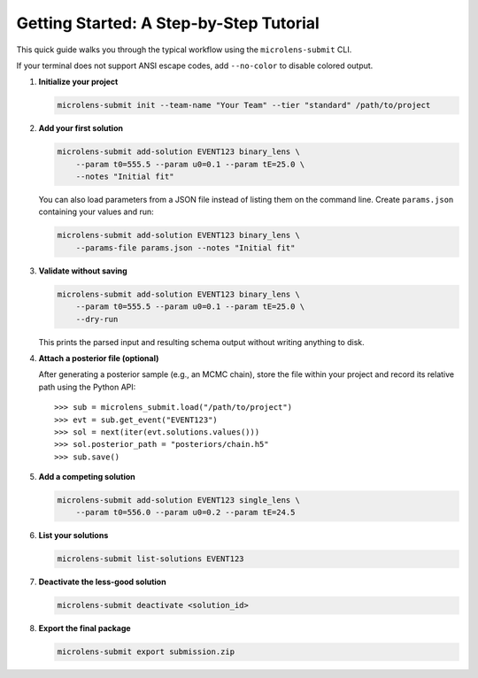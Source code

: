 Getting Started: A Step-by-Step Tutorial
=======================================

This quick guide walks you through the typical workflow using the ``microlens-submit`` CLI.

If your terminal does not support ANSI escape codes, add ``--no-color`` to disable colored output.

1. **Initialize your project**

   .. code-block:: bash

      microlens-submit init --team-name "Your Team" --tier "standard" /path/to/project

2. **Add your first solution**

   .. code-block:: bash

      microlens-submit add-solution EVENT123 binary_lens \
          --param t0=555.5 --param u0=0.1 --param tE=25.0 \
          --notes "Initial fit"

   You can also load parameters from a JSON file instead of listing them on the
   command line. Create ``params.json`` containing your values and run:

   .. code-block:: bash

      microlens-submit add-solution EVENT123 binary_lens \
          --params-file params.json --notes "Initial fit"

3. **Validate without saving**

   .. code-block:: bash

      microlens-submit add-solution EVENT123 binary_lens \
          --param t0=555.5 --param u0=0.1 --param tE=25.0 \
          --dry-run

   This prints the parsed input and resulting schema output without writing
   anything to disk.

4. **Attach a posterior file (optional)**

   After generating a posterior sample (e.g., an MCMC chain), store the file
   within your project and record its relative path using the Python API::

      >>> sub = microlens_submit.load("/path/to/project")
      >>> evt = sub.get_event("EVENT123")
      >>> sol = next(iter(evt.solutions.values()))
      >>> sol.posterior_path = "posteriors/chain.h5"
      >>> sub.save()

5. **Add a competing solution**

   .. code-block:: bash

      microlens-submit add-solution EVENT123 single_lens \
          --param t0=556.0 --param u0=0.2 --param tE=24.5

6. **List your solutions**

   .. code-block:: bash

      microlens-submit list-solutions EVENT123

7. **Deactivate the less-good solution**

   .. code-block:: bash

      microlens-submit deactivate <solution_id>

8. **Export the final package**

   .. code-block:: bash

      microlens-submit export submission.zip


